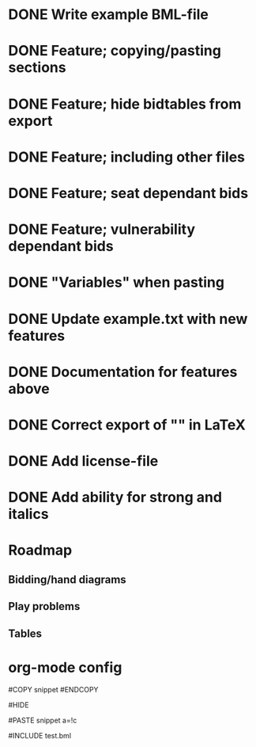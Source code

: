 * DONE Write example BML-file
  CLOSED: [2013-03-30 Sat 19:12]
* DONE Feature; copying/pasting sections
  CLOSED: [2013-03-31 Sun 14:30]
* DONE Feature; hide bidtables from export
  CLOSED: [2013-03-31 Sun 14:31]
* DONE Feature; including other files
  CLOSED: [2013-03-31 Sun 15:26]
* DONE Feature; seat dependant bids
  CLOSED: [2013-03-31 Sun 17:14]
* DONE Feature; vulnerability dependant bids
  CLOSED: [2013-03-31 Sun 17:14]
* DONE "Variables" when pasting
  CLOSED: [2013-03-31 Sun 17:14]
* DONE Update example.txt with new features
  CLOSED: [2013-04-01 Mon 00:19]
* DONE Documentation for features above
  CLOSED: [2013-04-01 Mon 00:42]
* DONE Correct export of "" in LaTeX
  CLOSED: [2013-04-01 Mon 15:15]

* DONE Add license-file
  CLOSED: [2013-04-01 Mon 15:16]

* DONE Add ability for strong and italics
  CLOSED: [2013-04-01 Mon 16:14]
* Roadmap
** Bidding/hand diagrams
** Play problems
** Tables

* org-mode config
#+SEQ_TODO: TODO(t) STARTED(s) | DONE(d) CANCELLED(c)

#COPY snippet
#ENDCOPY

#HIDE

#PASTE snippet a=!c

#INCLUDE test.bml
